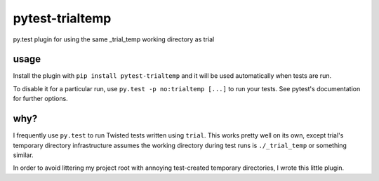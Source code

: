 pytest-trialtemp
================

py.test plugin for using the same _trial_temp working directory as trial


usage
-----

Install the plugin with ``pip install pytest-trialtemp`` and it will be used
automatically when tests are run.

To disable it for a particular run, use ``py.test -p no:trialtemp [...]`` to
run your tests. See pytest's documentation for further options.


why?
----

I frequently use ``py.test`` to run Twisted tests written using ``trial``. This
works pretty well on its own, except trial's temporary directory infrastructure
assumes the working directory during test runs is ``./_trial_temp`` or
something similar.

In order to avoid littering my project root with annoying test-created
temporary directories, I wrote this little plugin.


